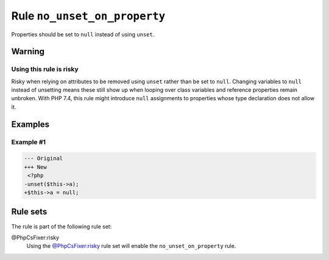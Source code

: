 =============================
Rule ``no_unset_on_property``
=============================

Properties should be set to ``null`` instead of using ``unset``.

Warning
-------

Using this rule is risky
~~~~~~~~~~~~~~~~~~~~~~~~

Risky when relying on attributes to be removed using ``unset`` rather than be
set to ``null``. Changing variables to ``null`` instead of unsetting means these
still show up when looping over class variables and reference properties remain
unbroken. With PHP 7.4, this rule might introduce ``null`` assignments to
properties whose type declaration does not allow it.

Examples
--------

Example #1
~~~~~~~~~~

.. code-block:: diff

   --- Original
   +++ New
    <?php
   -unset($this->a);
   +$this->a = null;

Rule sets
---------

The rule is part of the following rule set:

@PhpCsFixer:risky
  Using the `@PhpCsFixer:risky <./../../ruleSets/PhpCsFixerRisky.rst>`_ rule set will enable the ``no_unset_on_property`` rule.
